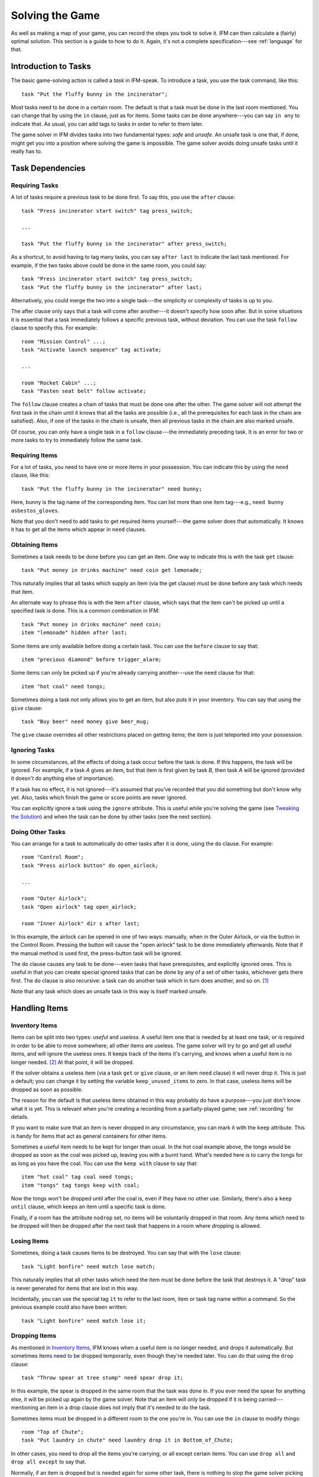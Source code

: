 .. _solving:

==================
 Solving the Game
==================

As well as making a map of your game, you can record the steps you took to
solve it. IFM can then calculate a (fairly) optimal solution. This section
is a guide to how to do it. Again, it's not a complete specification---see
:ref:`language` for that.

Introduction to Tasks
=====================

The basic game-solving action is called a *task* in IFM-speak. To introduce
a task, you use the task command, like this::

    task "Put the fluffy bunny in the incinerator";

Most tasks need to be done in a certain room. The default is that a task
must be done in the last room mentioned. You can change that by using the
``in`` clause, just as for items. Some tasks can be done anywhere---you can
say ``in any`` to indicate that. As usual, you can add tags to tasks in
order to refer to them later.

The game solver in IFM divides tasks into two fundamental types: *safe* and
*unsafe*. An unsafe task is one that, if done, might get you into a
position where solving the game is impossible. The game solver avoids doing
unsafe tasks until it really has to.

Task Dependencies
=================

Requiring Tasks
---------------

A lot of tasks require a previous task to be done first. To say this, you
use the ``after`` clause::

    task "Press incinerator start switch" tag press_switch;

    ...

    task "Put the fluffy bunny in the incinerator" after press_switch;

As a shortcut, to avoid having to tag many tasks, you can say ``after
last`` to indicate the last task mentioned.  For example, if the two tasks
above could be done in the same room, you could say::

    task "Press incinerator start switch" tag press_switch;
    task "Put the fluffy bunny in the incinerator" after last;

Alternatively, you could merge the two into a single task---the simplicity
or complexity of tasks is up to you.

The after clause only says that a task will come after another---it doesn't
specify how soon after. But in some situations it is essential that a task
immediately follows a specific previous task, without deviation.  You can
use the task ``follow`` clause to specify this. For example::

    room "Mission Control" ...;
    task "Activate launch sequence" tag activate;

    ...

    room "Rocket Cabin" ...;
    task "Fasten seat belt" follow activate;

The ``follow`` clause creates a chain of tasks that must be done one after
the other. The game solver will not attempt the first task in the chain
until it knows that all the tasks are possible (i.e., all the prerequisites
for each task in the chain are satisfied). Also, if one of the tasks in the
chain is unsafe, then all previous tasks in the chain are also marked
unsafe.

Of course, you can only have a single task in a ``follow`` clause---the
immediately preceding task. It is an error for two or more tasks to try to
immediately follow the same task.

Requiring Items
---------------

For a lot of tasks, you need to have one or more items in your
possession. You can indicate this by using the ``need`` clause, like this::

    task "Put the fluffy bunny in the incinerator" need bunny;

Here, bunny is the tag name of the corresponding item.  You can list more
than one item tag---e.g., ``need bunny asbestos_gloves``.

Note that you don't need to add tasks to get required items yourself---the
game solver does that automatically. It knows it has to get all the items
which appear in ``need`` clauses.

Obtaining Items
---------------

Sometimes a task needs to be done before you can get an item. One way to
indicate this is with the task ``get`` clause::

    task "Put money in drinks machine" need coin get lemonade;

This naturally implies that all tasks which supply an item (via the get
clause) must be done before any task which needs that item.

An alternate way to phrase this is with the item ``after`` clause, which
says that the item can't be picked up until a specified task is done. This
is a common combination in IFM::

    task "Put money in drinks machine" need coin;
    item "lemonade" hidden after last;

Some items are only available before doing a certain task. You can use the
``before`` clause to say that::

    item "precious diamond" before trigger_alarm;

Some items can only be picked up if you're already carrying another---use
the ``need`` clause for that::

    item "hot coal" need tongs;

Sometimes doing a task not only allows you to get an item, but also puts it
in your inventory. You can say that using the ``give`` clause::

    task "Buy beer" need money give beer_mug;

The ``give`` clause overrides all other restrictions placed on getting
items; the item is just teleported into your possession.

Ignoring Tasks
--------------

In some circumstances, all the effects of doing a task occur before the
task is done. If this happens, the task will be ignored. For example, if a
task *A* gives an item, but that item is first given by task *B*, then task
*A* will be ignored (provided it doesn't do anything else of importance).

If a task has no effect, it is not ignored---it's assumed that you've
recorded that you did something but don't know why yet. Also, tasks which
finish the game or score points are never ignored.

You can explicitly ignore a task using the ``ignore`` attribute. This is
useful while you're solving the game (see `Tweaking the Solution`_) and
when the task can be done by other tasks (see the next section).

Doing Other Tasks
-----------------

You can arrange for a task to automatically do other tasks after it is
done, using the ``do`` clause. For example::

    room "Control Room";
    task "Press airlock button" do open_airlock;

    ...

    room "Outer Airlock";
    task "Open airlock" tag open_airlock;

    room "Inner Airlock" dir s after last;

In this example, the airlock can be opened in one of two ways: manually,
when in the Outer Airlock, or via the button in the Control Room. Pressing
the button will cause the "open airlock" task to be done immediately
afterwards. Note that if the manual method is used first, the press-button
task will be ignored.

The ``do`` clause causes any task to be done---even tasks that have
prerequisites, and explicitly ignored ones.  This is useful in that you can
create special ignored tasks that can be done by any of a set of other
tasks, whichever gets there first. The ``do`` clause is also recursive: a
task can do another task which in turn does another, and so on. [1]_

Note that any task which does an unsafe task in this way is itself marked
unsafe.

Handling Items
==============

Inventory Items
---------------

Items can be split into two types: *useful* and *useless*.  A useful item
one that is needed by at least one task, or is required in order to be able
to move somewhere; all other items are useless. The game solver will try to
go and get all useful items, and will ignore the useless ones. It keeps
track of the items it's carrying, and knows when a useful item is no longer
needed. [2]_ At that point, it will be dropped.

If the solver obtains a useless item (via a task ``get`` or ``give``
clause, or an item ``need`` clause) it will never drop it. This is just a
default; you can change it by setting the variable ``keep_unused_items`` to
zero. In that case, useless items will be dropped as soon as possible.

The reason for the default is that useless items obtained in this way
probably do have a purpose---you just don't know what it is yet. This is
relevant when you're creating a recording from a partially-played game; see
:ref:`recording` for details.

If you want to make sure that an item is never dropped in any circumstance,
you can mark it with the ``keep`` attribute. This is handy for items that
act as general containers for other items.

Sometimes a useful item needs to be kept for longer than usual. In the hot
coal example above, the tongs would be dropped as soon as the coal was
picked up, leaving you with a burnt hand. What's needed here is to carry
the tongs for as long as you have the coal. You can use the ``keep with``
clause to say that::

    item "hot coal" tag coal need tongs;
    item "tongs" tag tongs keep with coal;

Now the tongs won't be dropped until after the coal is, even if they have
no other use. Similarly, there's also a ``keep until`` clause, which keeps
an item until a specific task is done.

Finally, if a room has the attribute ``nodrop`` set, no items will be
voluntarily dropped in that room. Any items which need to be dropped will
then be dropped after the next task that happens in a room where dropping
is allowed.

Losing Items
------------

Sometimes, doing a task causes items to be destroyed.  You can say that
with the ``lose`` clause::

    task "Light bonfire" need match lose match;

This naturally implies that all other tasks which need the item must be
done before the task that destroys it.  A "drop" task is never generated
for items that are lost in this way.

Incidentally, you can use the special tag ``it`` to refer to the last room,
item or task tag name within a command. So the previous example could also
have been written::

    task "Light bonfire" need match lose it;

Dropping Items
--------------

As mentioned in `Inventory Items`_, IFM knows when a useful item is no
longer needed, and drops it automatically. But sometimes items need to be
dropped temporarily, even though they're needed later. You can do that
using the ``drop`` clause::

    task "Throw spear at tree stump" need spear drop it;

In this example, the spear is dropped in the same room that the task was
done in. If you ever need the spear for anything else, it will be picked up
again by the game solver. Note that an item will only be dropped if it is
being carried---mentioning an item in a drop clause does not imply that
it's needed to do the task.

Sometimes items must be dropped in a different room to the one you're
in. You can use the ``in`` clause to modify things::

    room "Top of Chute"; 
    task "Put laundry in chute" need laundry drop it in Bottom_of_Chute;

In other cases, you need to drop all the items you're carrying, or all
except certain items. You can use ``drop all`` and ``drop all except`` to
say that.

Normally, if an item is dropped but is needed again for some other task,
there is nothing to stop the game solver picking it up again (provided
there's a path to the room the item was dropped in). But sometimes you need
to drop an item and not pick it up again until you've done something
else. You can use the ``until`` clause to say that::

    task "Put coin in slot" give chocolate drop coin until open_machine;

A task which drops items will be marked unsafe if there is no path back to
the dropped items.

Leaving Items
-------------

There are some situations where your movement is blocked if you are
carrying particular items. You can use the ``leave`` attribute of rooms,
links and joins to specify a list of items that must be left behind before
using them. For example::

    room "Bottom of Canyon"; 
    item "heavy boulder" tag boulder;

    room "Top of Canyon" dir n go up leave boulder;

If the ``leave`` clause appears before the ``dir`` clause, that means the
items must be dropped before entering the room (from any direction). It is
generally the case that, if an attribute could apply to a room or its
implicit link with the previous one, its position relative to the ``dir``
clause is what decides it.

You can also say ``leave all``, which means that you must leave all the
items you're currently carrying, and ``leave all except``, which omits
certain items from being left behind.

When finding a solution, the game solver will carry items until it is
forced to drop them. If the dropped items are needed later, the game solver
will try to come back and get them. If it is trying to do a task which
requires items, it will choose a route to get to the task room which
doesn't involve dropping any of the needed items.

Note that the ``leave`` clause overrides the room ``nodrop`` attribute;
items will be dropped even in those rooms.

Moving Around
=============

Limiting Movement
-----------------

Sometimes an item is required, or a task needs to be done, before movement
in a certain direction is possible. To represent this, you can give
``need`` and ``after`` clauses to rooms, links and joins. For example::

    room "Cemetery" dir s from winding_path;
    task "Unlock the iron door" need rusty_key;

    room "Crypt" dir s go down after last;

Here's another example::

    room "Dimly-lit Passage" dir e;

    room "Dark Passage" dir e need candle;

In this case it is the link between the two rooms that is blocked off until
the candle is obtained. If the ``need`` clause had appeared before the
``dir`` clause, the restriction would apply to the room itself (i.e., no
entering the room from any direction without the candle).

In some cases, doing a task closes off a room, link or join so that it
can't be used any more. You can use the ``before`` clause to indicate this::

    room "Bank Vault" tag Vault;

    room "Bank Entrance" tag Entrance dir e before trigger_alarm;

All tasks which close things off like this are marked unsafe, since they
could block off a crucial path through the game.

Sometimes in a game there is the situation where a path is closed off and,
later on in the game, reopened again. A single link or join can't represent
this.  However, there's nothing to stop you from using two or more joins
between the same rooms. If you mark them with the ``hidden`` attribute,
they won't appear on the map either. For example, this line could be added
to the previous example to provide an escape route::

    join Vault to Entrance go e after disable_alarm hidden;

Movement Tasks
--------------

There are several different ways of moving around in a game. The usual way
is to say the direction you want to go in. Another way is to do something
else which results in movement. A good example is the magic word ``XYZZY``
from *Colossal Cave*. It acts exactly like a movement command, in that you
can use it again and again and it moves you somewhere predictable. The best
way to represent this in IFM is to use a join to connect the two rooms, and
specify the command used to do the movement via the ``cmd`` clause, like
this::

    join Debris_Room to Building after examine_wall cmd "XYZZY";

Yet another way of moving around is a one-off event that "teleports" you to
a different room. You can indicate that this happens using the task ``goto``
clause [3]_ and supplying the tag name of the destination room. 

For example::

    task "Get captured by goblins" goto Dungeon;

As soon as the task is done, you teleport to the new location---no
intervening rooms are visited. Note that because each task is only done
once, this method of travel can only be used once. Note also that the
``drop`` and ``leave`` actions are done before teleporting you to the new
location (so if you drop items in the "current room", you will be
teleported away from the dropped items).

Other Game Features
===================

Scoring Points
--------------

Many games have some sort of scoring system, whereby you get points for
doing various things. In IFM you can record this using the ``score``
clause, which can apply to rooms, items or tasks. It takes one integer
argument---a score value:

* For rooms, it's the score you get when visiting it for the first time.
* For items, it's the score for first picking it up.
* For tasks, it's the score for doing that task.

If an item has a score, but is given to the player via a task ``give``
clause, then its score is added to the score for that task instead.

Finishing the Game
------------------

Usually a game finishes when you complete some final task. You can indicate
which task this is using the ``finish`` attribute. This attribute can
attach to rooms, items or tasks, giving three different types of finish
condition: entering a room, picking up an object or doing a task. If the
game solver ever manages to do something which is flagged with the
``finish`` attribute, it considers the game solved and stops. Any extra
things left to do will not be done, even if they score points.

Finding a Solution
==================

Here's what the game solver does in order to come up with a solution to the
game. First, extra internal tasks are generated. These are tasks to:

* get items which are required for explicitly-mentioned tasks to be done,
* get items which are required to get other items,
* get items which are needed to go in certain directions,
* get items which are scored,
* go to rooms which are scored.

Next, all the rooms are connected using their links and joins. This means
that for each room, a list is made of all other rooms reachable in one
move. Note that it is possible for some rooms to be unreachable---for
example, all rooms in a section where there is no "join" to rooms on other
sections.

Then the task *dependencies* are calculated. A dependency is where one task
must be done before another. The task dependencies are examined to see if
there are any *cycles*: chains of tasks where each one must be done before
the next, and the last must be done before the first. If there are any,
then the game is unsolvable, since none of the tasks in a cycle can be
done.

If there are no cyclic dependencies, the task list is *traversed* to find a
sequence which solves the game while satisfying the task dependencies. The
start room is the room which was first mentioned in the input (but this can
be changed---see :ref:`language`). While there are tasks left in the task
list, the following steps are performed:

1. The inventory is examined to see if there are any unwanted items; if so,
   and dropping items in the current room is allowed, they are dropped. An
   item is wanted if at least one of the following is true:

   (a) it's needed for movement,
   (b) it's needed for a task that hasn't been done yet,
   (c) it's being kept unconditionally,
   (d) it's being kept with another item that's carried,
   (e) it's being kept until a certain task is done.

2. The map is traversed to find the distances of all rooms from the current
   room. Then the task list is sorted in order of ascending distance of the
   rooms they must be done in. Tasks which can be done in any room count as
   having distance zero.

3. The sorted task list is scanned to find the nearest 
   possible task. For a task to be possible, the player must:

   * have all required items,

   * have done all required previous tasks,

   * be able to get from the current room to the task room via a path which
     doesn't require items not yet collected, or tasks not yet done, or
     which involves dropping needed items on the way.

   Priority is given to *safe* tasks. For a task to be safe,

   * it must not have previously been marked unsafe (e.g., because it
     closes off map connections),

   * there must be a return path from the task room back to the current
     one. This is to avoid taking a one-way trip before preparing properly.

   If there are any safe tasks, the nearest one will be done next
   regardless of how close an unsafe task is.  If there are no safe task,
   the nearest unsafe task will be chosen.

4. If there was a possible task, do it and remove it from the list. Move to
   the room the task was done in (if any). If not, then the game is
   unsolvable. Give up.

5. Finally, examine the list of remaining tasks to see if any are now
   redundant and can be removed. A redundant task is one that only does
   something that's already been done (e.g., go and get an item that you've
   already been given).

Tweaking the Solution
=====================

There will be some situations (quite a few, actually) where the game solver
doesn't do things the way you want it to. This section gives a few tips,
and some new keywords, for modifying things.

Making things safe
------------------

Firstly, the game solver is completely paranoid. It has to be, because it
doesn't do any lookahead past the current task. It won't do anything unsafe
(e.g., go to a room to do a task when there's no immediate return journey)
unless there's nothing safe left to do. It will quite happily plod halfway
across the map to pick something up rather than do something a bit scary in
the next room.

However, you can reassure it with the task ``safe`` attribute. Adding this
to a task tells the solver that this task is safe, regardless of what it
thinks. So if you know that a one-way trip can eventually be returned from,
by doing other tasks, you can stop the solver from avoiding it. But bear in
mind that by doing this you are taking full responsibility if the solver
gets stuck.

If you want to be seriously reckless, you can set the variable
``all_tasks_safe`` to a nonzero value. Then, all tasks will be considered
safe.

Changing path lengths
---------------------

Another thing the solver doesn't know about is how easy or difficult it is
to get from place to place on the map. Suppose you're in a game which is on
two levels separated by a tiresome set of access doors with ID cards. The
connection between the levels may only be two rooms on the map, but it's a
lot more in terms of typing. You can avoid unnecessary trips through these
doors by artificially changing the *length* of the connection between
levels, by using the ``length`` attribute of links and joins::

    room "Level A" tag LA ...;

    room "Level B" tag LB dir e length 50;

In this way, by choosing an appropriate number for the length, you make it
appear to the solver that all the rooms in level *A* are closer to each
other than any of the rooms in level *B*. This means that priority will be
given to tasks in rooms in the same level as you are now, (hopefully)
minimizing the number of level changes. Note that the length attribute
doesn't affect map drawing at all.

Closing off paths
-----------------

There may be times when you want a map connection to appear on the map, but
not be used in solving the game---for example, it may be certain death to
go that way. You can use the ``nopath`` attribute of rooms, links and joins to
indicate this. It doesn't affect map output in any way.

Another use for this attribute is to force the game solver to do things in
a different order. This might be preferable to adding fake task
dependencies.

Ignoring parts of the solution
------------------------------

Sometimes it's useful to be able to ignore certain parts of the
solution---for example, if you want to generate a sequence of game commands
that get you to a particular position as quickly as possible. To that end,
you can mark tasks and items with the ``ignore`` attribute. An ignored task
will never be attempted, and an ignored item will never be picked up. This
means that anything dependent on those tasks or items will not be done
either. The game will very probably be unsolvable as a result, unless
you've ignored an unused item, or ignored a task that's done elsewhere via
a ``do`` clause.

Keeping fixes together
----------------------

It's probably best to keep all your "game tweaks" together, separate from
the "pure" game, and commented appropriately. You can do this by using
commands which just modify existing objects, instead of creating new ones,
by referring to their tags. As an example, suppose you have the following
situation::

    room "Top of Chute" ...;

    room "Bottom of Chute" dir s go down oneway;

    task "Do something weird" tag weird_task;

Suppose you're at the top of the chute, and that there's some stuff to be
done at the bottom, but no immediate way back up. As usual, the game solver
balks at taking a one-way trip and will do anything to avoid it. But
suppose you know that, as long as you have your giant inflatable
cheeseburger, you can get back out again. You can say::

    # Bottom of chute isn't that scary.

    task weird_task need burger safe;

which modifies the task at the bottom of the chute to (a) require the
burger (so that you won't go down there without it), and (b) be considered
safe by the game solver. So it will happily slide down the chute without
getting stuck at the bottom.

This way of modifying previous objects applies all types of object, even
links and joins---these can be tagged too, in the normal way. The single
exception is the implicit link created by the room ``dir`` clause. These
links automatically get tagged when the room does, and with the same
name. So the two-level example above could be split into::

    room "Level A" tag LA ...;

    room "Level B" tag LB dir e;

    ...

    # Stop gratuitous travel between levels.
    link LB length 50;

Displaying solver messages
--------------------------

Finally, you can gain an insight into what the game solver's up to by
setting the ``solver_messages`` variable (either in one of the input files,
or via the ``-set`` command-line option). This produces reams of output
giving details of the game solver's thoughts before it does anything. [4]_

Limitations
===========

Given the wild imaginations of today's IF authors, there are bound to be
some game solving situations that can't easily be dealt with using
IFM. Some of the things that IFM ignores are:

* Random events. For example, the Carousel room in Zork, and all the NPCs
  in *Colossal Cave*. There's no way to address this problem, but then
  again, hand-written walkthroughs have the same difficulty.  However, if
  you're trying to tailor recording output so that it will play back
  properly in an interpreter, there is a workaround---see :ref:`recording`.

* Carrying capacity. A solution may require you to carry more than you're
  allowed. This might be addressed in a future version, but
  inventory-juggling puzzles are out of fashion these days (if they were
  ever in) so this is not much of a problem. Some games provide you with an
  item that can carry stuff for you---if so, a workaround is to add some
  special tasks that periodically put everything you're carrying into it.

There are some other limitations that are the result of certain keyword
combinations in the current implementation of IFM. These are fixable, and
hopefully will be in a later version. They are:

* If you have more than one link or join which connects the same two rooms,
  then if any of them set the ``length`` attribute, they must all set
  it---and to the same value. Otherwise IFM will give an error.

* Unsafe tasks in a ``follow`` task chain normally cause all the previous
  tasks in the chain to be marked unsafe too (so the solver will avoid
  trying the first, knowing it'll be forced to do something distasteful
  later). However, some tasks are not known to be unsafe until just before
  they might be done---specifically, those for which there is no return
  path. This is because whether there's a return path depends on where you
  are now. So a ``follow`` chain could possibly lead to a game-solving dead
  end.

* There's a problem with the ``leave/need`` attribute combination. The game
  solver could select a path from one room to another in which an item must
  be left behind at one point, but is needed for movement later on in the
  path. This sort of path should be invalid, but isn't.

.. rubric:: Footnotes

.. [1] However, you can't create an infinite loop since each task can only
       be done once.

.. [2] It has a magic crystal ball that can see into the future.

.. [3] All the best languages have a ``goto`` statement, you know.

.. [4] It's supposed to be self-explanatory, but my view is slightly
       biased. Detailed documentation may follow (a) if enough people ask
       for it, and (b) if I ever get around to it.
